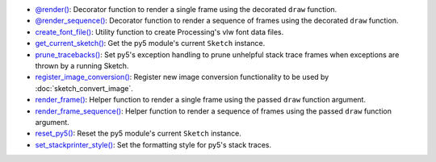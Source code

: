 * `@render() <py5functions_render.html>`_: Decorator function to render a single frame using the decorated ``draw`` function.
* `@render_sequence() <py5functions_render_sequence.html>`_: Decorator function to render a sequence of frames using the decorated ``draw`` function.
* `create_font_file() <py5functions_create_font_file.html>`_: Utility function to create Processing's vlw font data files.
* `get_current_sketch() <py5functions_get_current_sketch.html>`_: Get the py5 module's current ``Sketch`` instance.
* `prune_tracebacks() <py5functions_prune_tracebacks.html>`_: Set py5's exception handling to prune unhelpful stack trace frames when exceptions are thrown by a running Sketch.
* `register_image_conversion() <py5functions_register_image_conversion.html>`_: Register new image conversion functionality to be used by :doc:`sketch_convert_image`.
* `render_frame() <py5functions_render_frame.html>`_: Helper function to render a single frame using the passed ``draw`` function argument.
* `render_frame_sequence() <py5functions_render_frame_sequence.html>`_: Helper function to render a sequence of frames using the passed ``draw`` function argument.
* `reset_py5() <py5functions_reset_py5.html>`_: Reset the py5 module's current ``Sketch`` instance.
* `set_stackprinter_style() <py5functions_set_stackprinter_style.html>`_: Set the formatting style for py5's stack traces.
